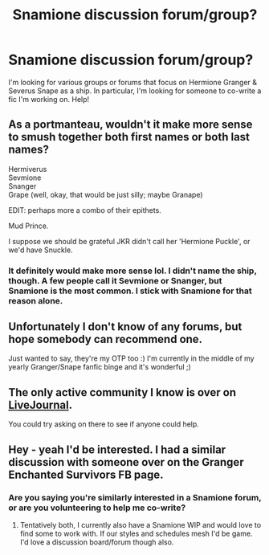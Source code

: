 #+TITLE: Snamione discussion forum/group?

* Snamione discussion forum/group?
:PROPERTIES:
:Score: 0
:DateUnix: 1497888279.0
:DateShort: 2017-Jun-19
:FlairText: Request
:END:
I'm looking for various groups or forums that focus on Hermione Granger & Severus Snape as a ship. In particular, I'm looking for someone to co-write a fic I'm working on. Help!


** As a portmanteau, wouldn't it make more sense to smush together both first names or both last names?

Hermiverus\\
Sevmione\\
Snanger\\
Grape (well, okay, that would be just silly; maybe Granape)

EDIT: perhaps more a combo of their epithets.

Mud Prince.

I suppose we should be grateful JKR didn't call her 'Hermione Puckle', or we'd have Snuckle.
:PROPERTIES:
:Author: wordhammer
:Score: 7
:DateUnix: 1497892756.0
:DateShort: 2017-Jun-19
:END:

*** It definitely would make more sense lol. I didn't name the ship, though. A few people call it Sevmione or Snanger, but Snamione is the most common. I stick with Snamione for that reason alone.
:PROPERTIES:
:Score: 3
:DateUnix: 1497892943.0
:DateShort: 2017-Jun-19
:END:


** Unfortunately I don't know of any forums, but hope somebody can recommend one.

Just wanted to say, they're my OTP too :) I'm currently in the middle of my yearly Granger/Snape fanfic binge and it's wonderful ;)
:PROPERTIES:
:Author: lotsofpeas
:Score: 5
:DateUnix: 1497898930.0
:DateShort: 2017-Jun-19
:END:


** The only active community I know is over on [[http://snapeyluvshermy.livejournal.com/][LiveJournal]].

You could try asking on there to see if anyone could help.
:PROPERTIES:
:Author: Dimplz
:Score: 4
:DateUnix: 1497904080.0
:DateShort: 2017-Jun-20
:END:


** Hey - yeah I'd be interested. I had a similar discussion with someone over on the Granger Enchanted Survivors FB page.
:PROPERTIES:
:Author: Judy-Lee
:Score: 2
:DateUnix: 1497913078.0
:DateShort: 2017-Jun-20
:END:

*** Are you saying you're similarly interested in a Snamione forum, or are you volunteering to help me co-write?
:PROPERTIES:
:Score: 2
:DateUnix: 1497913198.0
:DateShort: 2017-Jun-20
:END:

**** Tentatively both, I currently also have a Snamione WIP and would love to find some to work with. If our styles and schedules mesh I'd be game. I'd love a discussion board/forum though also.
:PROPERTIES:
:Author: Judy-Lee
:Score: 1
:DateUnix: 1497927933.0
:DateShort: 2017-Jun-20
:END:
